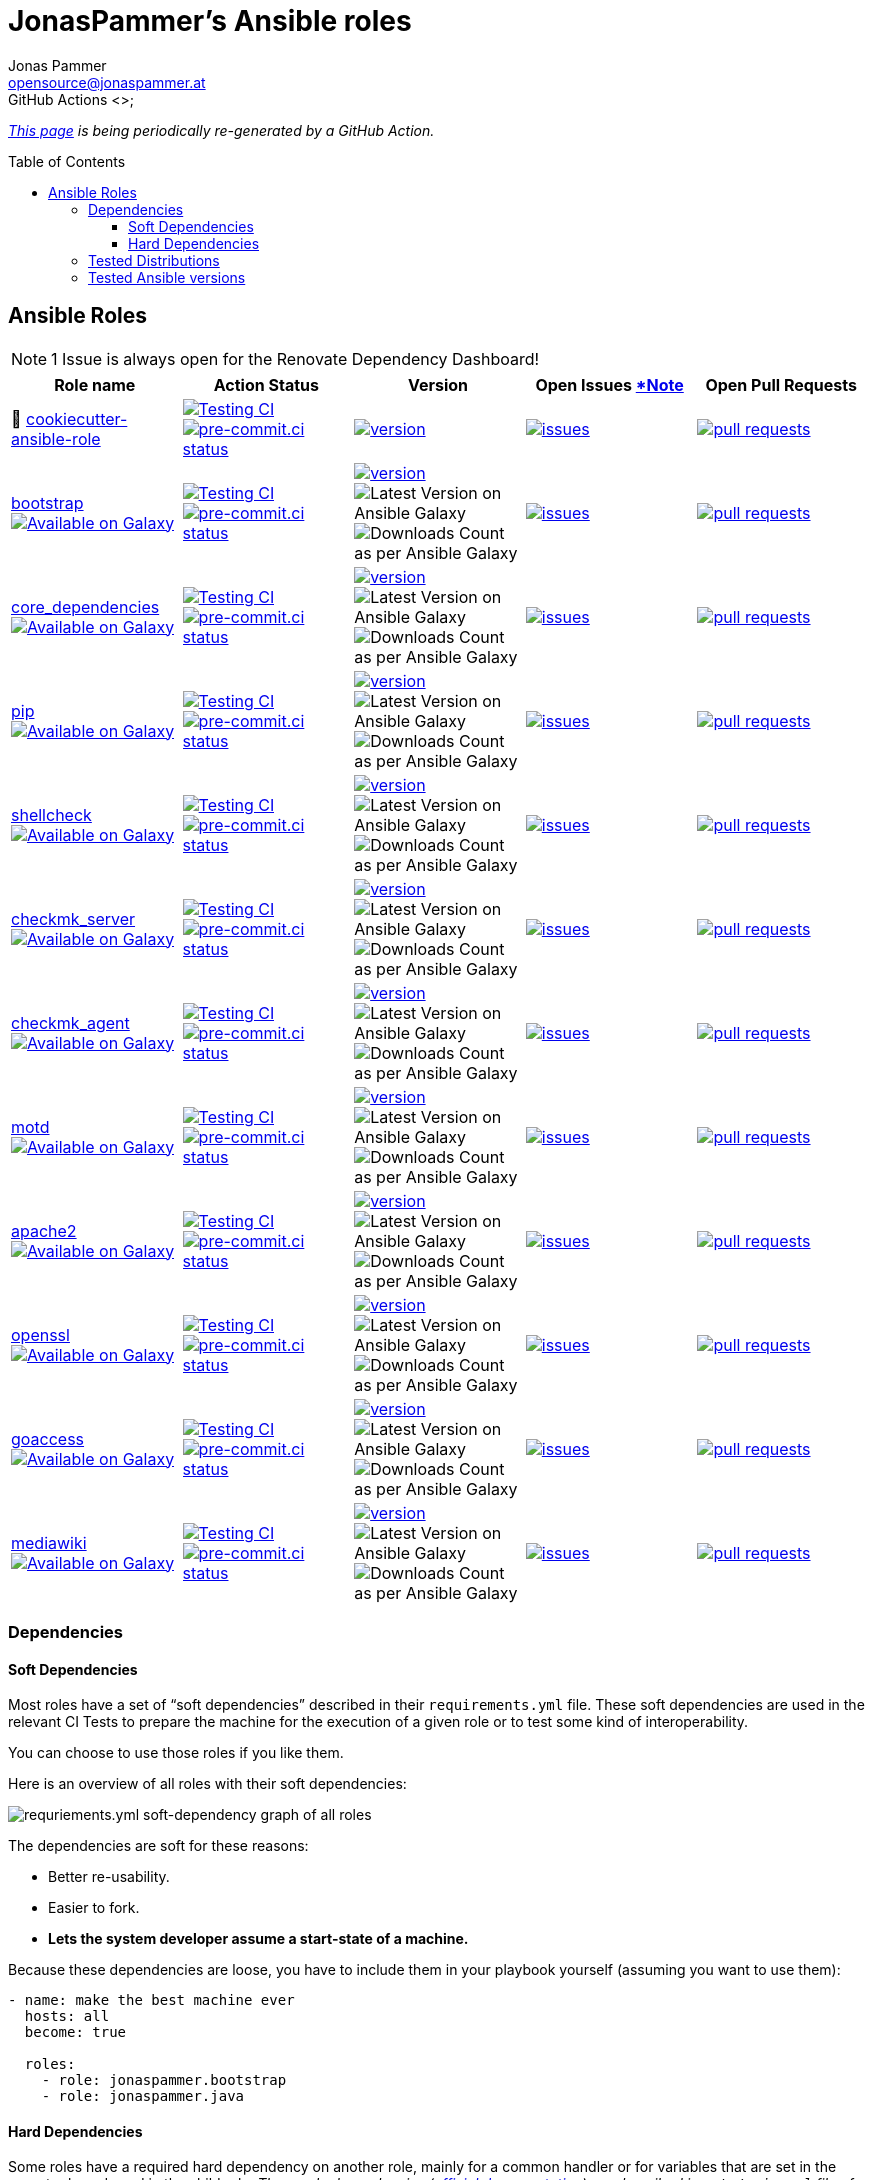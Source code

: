 = JonasPammer's Ansible roles
Jonas Pammer <opensource@jonaspammer.at>;
GitHub Actions <>;
:toc:
:toclevels: 3
:toc-placement!:
:source-highlighter: rouge

ifdef::env-github[]
// https://gist.github.com/dcode/0cfbf2699a1fe9b46ff04c41721dda74#admonitions
:tip-caption: :bulb:
:note-caption: :information_source:
:important-caption: :heavy_exclamation_mark:
:caution-caption: :fire:
:warning-caption: :warning:
endif::[]


_https://jonaspammer.github.io/ansible-roles[This page]
is being periodically re-generated by a GitHub Action._

toc::[]

== Ansible Roles

[#renovate_dashboard_issue_notice]
[NOTE]
1 Issue is always open for the Renovate Dependency Dashboard!

|===
| Role name | Action Status | Version | Open Issues <<renovate_dashboard_issue_notice,*Note>> | Open Pull Requests

| 🍪 https://github.com/JonasPammer/cookiecutter-ansible-role[cookiecutter-ansible-role]
| https://github.com/JonasPammer/cookiecutter-ansible-role/actions/workflows/ci.yml[image:https://github.com/JonasPammer/cookiecutter-ansible-role/actions/workflows/ci.yml/badge.svg[Testing CI]]
https://results.pre-commit.ci/latest/github/JonasPammer/cookiecutter-ansible-role/master[image:https://results.pre-commit.ci/badge/github/JonasPammer/cookiecutter-ansible-role/master.svg[pre-commit.ci status]]
| https://github.com/JonasPammer/cookiecutter-ansible-role/releases[image:https://img.shields.io/github/commits-since/JonasPammer/cookiecutter-ansible-role/latest.svg[version]]
| https://github.com/JonasPammer/cookiecutter-ansible-role/issues[image:https://img.shields.io/github/issues-raw/JonasPammer/cookiecutter-ansible-role[issues]]
| https://github.com/JonasPammer/cookiecutter-ansible-role/pulls[image:https://img.shields.io/github/issues-pr/JonasPammer/cookiecutter-ansible-role[pull requests]]



| https://github.com/JonasPammer/ansible-role-bootstrap[bootstrap] +
https://galaxy.ansible.com/jonaspammer/bootstrap[image:https://img.shields.io/badge/galaxy-jonaspammer.bootstrap-blueviolet[Available on Galaxy]]
| https://github.com/JonasPammer/ansible-role-bootstrap/actions/workflows/ci.yml[image:https://github.com/JonasPammer/ansible-role-bootstrap/actions/workflows/ci.yml/badge.svg[Testing CI]]
https://results.pre-commit.ci/latest/github/JonasPammer/ansible-role-bootstrap/master[image:https://results.pre-commit.ci/badge/github/JonasPammer/ansible-role-bootstrap/master.svg[pre-commit.ci status]]
| https://github.com/JonasPammer/ansible-role-bootstrap/releases[image:https://img.shields.io/github/commits-since/JonasPammer/ansible-role-bootstrap/latest.svg[version]]
image:https://img.shields.io/badge/dynamic/json?color=blueviolet&label=latest%20version%20on%20galaxy&query=%24.summary_fields.versions%5B0%5D.name&url=https%3A%2F%2Fgalaxy.ansible.com%2Fapi%2Fv1%2Froles%2F58153%2F%3Fformat%3Djson[Latest Version on Ansible Galaxy]
image:https://img.shields.io/badge/dynamic/json?color=blueviolet&label=galaxy%20downloads&query=%24.download_count&url=https%3A%2F%2Fgalaxy.ansible.com%2Fapi%2Fv1%2Froles%2F58153%2F%3Fformat%3Djson[Downloads Count as per Ansible Galaxy]
| https://github.com/JonasPammer/ansible-role-bootstrap/issues[image:https://img.shields.io/github/issues-raw/JonasPammer/ansible-role-bootstrap[issues]]
| https://github.com/JonasPammer/ansible-role-bootstrap/pulls[image:https://img.shields.io/github/issues-pr/JonasPammer/ansible-role-bootstrap[pull requests]]

| https://github.com/JonasPammer/ansible-role-core_dependencies[core_dependencies] +
https://galaxy.ansible.com/jonaspammer/core_dependencies[image:https://img.shields.io/badge/galaxy-jonaspammer.core_dependencies-blueviolet[Available on Galaxy]]
| https://github.com/JonasPammer/ansible-role-core_dependencies/actions/workflows/ci.yml[image:https://github.com/JonasPammer/ansible-role-core_dependencies/actions/workflows/ci.yml/badge.svg[Testing CI]]
https://results.pre-commit.ci/latest/github/JonasPammer/ansible-role-core_dependencies/master[image:https://results.pre-commit.ci/badge/github/JonasPammer/ansible-role-core_dependencies/master.svg[pre-commit.ci status]]
| https://github.com/JonasPammer/ansible-role-core_dependencies/releases[image:https://img.shields.io/github/commits-since/JonasPammer/ansible-role-core_dependencies/latest.svg[version]]
image:https://img.shields.io/badge/dynamic/json?color=blueviolet&label=latest%20version%20on%20galaxy&query=%24.summary_fields.versions%5B0%5D.name&url=https%3A%2F%2Fgalaxy.ansible.com%2Fapi%2Fv1%2Froles%2F58648%2F%3Fformat%3Djson[Latest Version on Ansible Galaxy]
image:https://img.shields.io/badge/dynamic/json?color=blueviolet&label=galaxy%20downloads&query=%24.download_count&url=https%3A%2F%2Fgalaxy.ansible.com%2Fapi%2Fv1%2Froles%2F58648%2F%3Fformat%3Djson[Downloads Count as per Ansible Galaxy]
| https://github.com/JonasPammer/ansible-role-core_dependencies/issues[image:https://img.shields.io/github/issues-raw/JonasPammer/ansible-role-core_dependencies[issues]]
| https://github.com/JonasPammer/ansible-role-core_dependencies/pulls[image:https://img.shields.io/github/issues-pr/JonasPammer/ansible-role-core_dependencies[pull requests]]

| https://github.com/JonasPammer/ansible-role-pip[pip] +
https://galaxy.ansible.com/jonaspammer/pip[image:https://img.shields.io/badge/galaxy-jonaspammer.pip-blueviolet[Available on Galaxy]]
| https://github.com/JonasPammer/ansible-role-pip/actions/workflows/ci.yml[image:https://github.com/JonasPammer/ansible-role-pip/actions/workflows/ci.yml/badge.svg[Testing CI]]
https://results.pre-commit.ci/latest/github/JonasPammer/ansible-role-pip/master[image:https://results.pre-commit.ci/badge/github/JonasPammer/ansible-role-pip/master.svg[pre-commit.ci status]]
| https://github.com/JonasPammer/ansible-role-pip/releases[image:https://img.shields.io/github/commits-since/JonasPammer/ansible-role-pip/latest.svg[version]]
image:https://img.shields.io/badge/dynamic/json?color=blueviolet&label=latest%20version%20on%20galaxy&query=%24.summary_fields.versions%5B0%5D.name&url=https%3A%2F%2Fgalaxy.ansible.com%2Fapi%2Fv1%2Froles%2F58884%2F%3Fformat%3Djson[Latest Version on Ansible Galaxy]
image:https://img.shields.io/badge/dynamic/json?color=blueviolet&label=galaxy%20downloads&query=%24.download_count&url=https%3A%2F%2Fgalaxy.ansible.com%2Fapi%2Fv1%2Froles%2F58884%2F%3Fformat%3Djson[Downloads Count as per Ansible Galaxy]
| https://github.com/JonasPammer/ansible-role-pip/issues[image:https://img.shields.io/github/issues-raw/JonasPammer/ansible-role-pip[issues]]
| https://github.com/JonasPammer/ansible-role-pip/pulls[image:https://img.shields.io/github/issues-pr/JonasPammer/ansible-role-pip[pull requests]]

| https://github.com/JonasPammer/ansible-role-shellcheck[shellcheck] +
https://galaxy.ansible.com/jonaspammer/shellcheck[image:https://img.shields.io/badge/galaxy-jonaspammer.shellcheck-blueviolet[Available on Galaxy]]
| https://github.com/JonasPammer/ansible-role-shellcheck/actions/workflows/ci.yml[image:https://github.com/JonasPammer/ansible-role-shellcheck/actions/workflows/ci.yml/badge.svg[Testing CI]]
https://results.pre-commit.ci/latest/github/JonasPammer/ansible-role-shellcheck/master[image:https://results.pre-commit.ci/badge/github/JonasPammer/ansible-role-shellcheck/master.svg[pre-commit.ci status]]
| https://github.com/JonasPammer/ansible-role-shellcheck/releases[image:https://img.shields.io/github/commits-since/JonasPammer/ansible-role-shellcheck/latest.svg[version]]
image:https://img.shields.io/badge/dynamic/json?color=blueviolet&label=latest%20version%20on%20galaxy&query=%24.summary_fields.versions%5B0%5D.name&url=https%3A%2F%2Fgalaxy.ansible.com%2Fapi%2Fv1%2Froles%2F58983%2F%3Fformat%3Djson[Latest Version on Ansible Galaxy]
image:https://img.shields.io/badge/dynamic/json?color=blueviolet&label=galaxy%20downloads&query=%24.download_count&url=https%3A%2F%2Fgalaxy.ansible.com%2Fapi%2Fv1%2Froles%2F58983%2F%3Fformat%3Djson[Downloads Count as per Ansible Galaxy]
| https://github.com/JonasPammer/ansible-role-shellcheck/issues[image:https://img.shields.io/github/issues-raw/JonasPammer/ansible-role-shellcheck[issues]]
| https://github.com/JonasPammer/ansible-role-shellcheck/pulls[image:https://img.shields.io/github/issues-pr/JonasPammer/ansible-role-shellcheck[pull requests]]

| https://github.com/JonasPammer/ansible-role-checkmk_server[checkmk_server] +
https://galaxy.ansible.com/jonaspammer/checkmk_server[image:https://img.shields.io/badge/galaxy-jonaspammer.checkmk_server-blueviolet[Available on Galaxy]]
| https://github.com/JonasPammer/ansible-role-checkmk_server/actions/workflows/ci.yml[image:https://github.com/JonasPammer/ansible-role-checkmk_server/actions/workflows/ci.yml/badge.svg[Testing CI]]
https://results.pre-commit.ci/latest/github/JonasPammer/ansible-role-checkmk_server/master[image:https://results.pre-commit.ci/badge/github/JonasPammer/ansible-role-checkmk_server/master.svg[pre-commit.ci status]]
| https://github.com/JonasPammer/ansible-role-checkmk_server/releases[image:https://img.shields.io/github/commits-since/JonasPammer/ansible-role-checkmk_server/latest.svg[version]]
image:https://img.shields.io/badge/dynamic/json?color=blueviolet&label=latest%20version%20on%20galaxy&query=%24.summary_fields.versions%5B0%5D.name&url=https%3A%2F%2Fgalaxy.ansible.com%2Fapi%2Fv1%2Froles%2F59167%2F%3Fformat%3Djson[Latest Version on Ansible Galaxy]
image:https://img.shields.io/badge/dynamic/json?color=blueviolet&label=galaxy%20downloads&query=%24.download_count&url=https%3A%2F%2Fgalaxy.ansible.com%2Fapi%2Fv1%2Froles%2F59167%2F%3Fformat%3Djson[Downloads Count as per Ansible Galaxy]
| https://github.com/JonasPammer/ansible-role-checkmk_server/issues[image:https://img.shields.io/github/issues-raw/JonasPammer/ansible-role-checkmk_server[issues]]
| https://github.com/JonasPammer/ansible-role-checkmk_server/pulls[image:https://img.shields.io/github/issues-pr/JonasPammer/ansible-role-checkmk_server[pull requests]]

| https://github.com/JonasPammer/ansible-role-checkmk_agent[checkmk_agent] +
https://galaxy.ansible.com/jonaspammer/checkmk_agent[image:https://img.shields.io/badge/galaxy-jonaspammer.checkmk_agent-blueviolet[Available on Galaxy]]
| https://github.com/JonasPammer/ansible-role-checkmk_agent/actions/workflows/ci.yml[image:https://github.com/JonasPammer/ansible-role-checkmk_agent/actions/workflows/ci.yml/badge.svg[Testing CI]]
https://results.pre-commit.ci/latest/github/JonasPammer/ansible-role-checkmk_agent/master[image:https://results.pre-commit.ci/badge/github/JonasPammer/ansible-role-checkmk_agent/master.svg[pre-commit.ci status]]
| https://github.com/JonasPammer/ansible-role-checkmk_agent/releases[image:https://img.shields.io/github/commits-since/JonasPammer/ansible-role-checkmk_agent/latest.svg[version]]
image:https://img.shields.io/badge/dynamic/json?color=blueviolet&label=latest%20version%20on%20galaxy&query=%24.summary_fields.versions%5B0%5D.name&url=https%3A%2F%2Fgalaxy.ansible.com%2Fapi%2Fv1%2Froles%2F59506%2F%3Fformat%3Djson[Latest Version on Ansible Galaxy]
image:https://img.shields.io/badge/dynamic/json?color=blueviolet&label=galaxy%20downloads&query=%24.download_count&url=https%3A%2F%2Fgalaxy.ansible.com%2Fapi%2Fv1%2Froles%2F59506%2F%3Fformat%3Djson[Downloads Count as per Ansible Galaxy]
| https://github.com/JonasPammer/ansible-role-checkmk_agent/issues[image:https://img.shields.io/github/issues-raw/JonasPammer/ansible-role-checkmk_agent[issues]]
| https://github.com/JonasPammer/ansible-role-checkmk_agent/pulls[image:https://img.shields.io/github/issues-pr/JonasPammer/ansible-role-checkmk_agent[pull requests]]

| https://github.com/JonasPammer/ansible-role-motd[motd] +
https://galaxy.ansible.com/jonaspammer/motd[image:https://img.shields.io/badge/galaxy-jonaspammer.motd-blueviolet[Available on Galaxy]]
| https://github.com/JonasPammer/ansible-role-motd/actions/workflows/ci.yml[image:https://github.com/JonasPammer/ansible-role-motd/actions/workflows/ci.yml/badge.svg[Testing CI]]
https://results.pre-commit.ci/latest/github/JonasPammer/ansible-role-motd/master[image:https://results.pre-commit.ci/badge/github/JonasPammer/ansible-role-motd/master.svg[pre-commit.ci status]]
| https://github.com/JonasPammer/ansible-role-motd/releases[image:https://img.shields.io/github/commits-since/JonasPammer/ansible-role-motd/latest.svg[version]]
image:https://img.shields.io/badge/dynamic/json?color=blueviolet&label=latest%20version%20on%20galaxy&query=%24.summary_fields.versions%5B0%5D.name&url=https%3A%2F%2Fgalaxy.ansible.com%2Fapi%2Fv1%2Froles%2F59011%2F%3Fformat%3Djson[Latest Version on Ansible Galaxy]
image:https://img.shields.io/badge/dynamic/json?color=blueviolet&label=galaxy%20downloads&query=%24.download_count&url=https%3A%2F%2Fgalaxy.ansible.com%2Fapi%2Fv1%2Froles%2F59011%2F%3Fformat%3Djson[Downloads Count as per Ansible Galaxy]
| https://github.com/JonasPammer/ansible-role-motd/issues[image:https://img.shields.io/github/issues-raw/JonasPammer/ansible-role-motd[issues]]
| https://github.com/JonasPammer/ansible-role-motd/pulls[image:https://img.shields.io/github/issues-pr/JonasPammer/ansible-role-motd[pull requests]]

| https://github.com/JonasPammer/ansible-role-apache2[apache2] +
https://galaxy.ansible.com/jonaspammer/apache2[image:https://img.shields.io/badge/galaxy-jonaspammer.apache2-blueviolet[Available on Galaxy]]
| https://github.com/JonasPammer/ansible-role-apache2/actions/workflows/ci.yml[image:https://github.com/JonasPammer/ansible-role-apache2/actions/workflows/ci.yml/badge.svg[Testing CI]]
https://results.pre-commit.ci/latest/github/JonasPammer/ansible-role-apache2/master[image:https://results.pre-commit.ci/badge/github/JonasPammer/ansible-role-apache2/master.svg[pre-commit.ci status]]
| https://github.com/JonasPammer/ansible-role-apache2/releases[image:https://img.shields.io/github/commits-since/JonasPammer/ansible-role-apache2/latest.svg[version]]
image:https://img.shields.io/badge/dynamic/json?color=blueviolet&label=latest%20version%20on%20galaxy&query=%24.summary_fields.versions%5B0%5D.name&url=https%3A%2F%2Fgalaxy.ansible.com%2Fapi%2Fv1%2Froles%2F59475%2F%3Fformat%3Djson[Latest Version on Ansible Galaxy]
image:https://img.shields.io/badge/dynamic/json?color=blueviolet&label=galaxy%20downloads&query=%24.download_count&url=https%3A%2F%2Fgalaxy.ansible.com%2Fapi%2Fv1%2Froles%2F59475%2F%3Fformat%3Djson[Downloads Count as per Ansible Galaxy]
| https://github.com/JonasPammer/ansible-role-apache2/issues[image:https://img.shields.io/github/issues-raw/JonasPammer/ansible-role-apache2[issues]]
| https://github.com/JonasPammer/ansible-role-apache2/pulls[image:https://img.shields.io/github/issues-pr/JonasPammer/ansible-role-apache2[pull requests]]

| https://github.com/JonasPammer/ansible-role-openssl[openssl] +
https://galaxy.ansible.com/jonaspammer/openssl[image:https://img.shields.io/badge/galaxy-jonaspammer.openssl-blueviolet[Available on Galaxy]]
| https://github.com/JonasPammer/ansible-role-openssl/actions/workflows/ci.yml[image:https://github.com/JonasPammer/ansible-role-openssl/actions/workflows/ci.yml/badge.svg[Testing CI]]
https://results.pre-commit.ci/latest/github/JonasPammer/ansible-role-openssl/master[image:https://results.pre-commit.ci/badge/github/JonasPammer/ansible-role-openssl/master.svg[pre-commit.ci status]]
| https://github.com/JonasPammer/ansible-role-openssl/releases[image:https://img.shields.io/github/commits-since/JonasPammer/ansible-role-openssl/latest.svg[version]]
image:https://img.shields.io/badge/dynamic/json?color=blueviolet&label=latest%20version%20on%20galaxy&query=%24.summary_fields.versions%5B0%5D.name&url=https%3A%2F%2Fgalaxy.ansible.com%2Fapi%2Fv1%2Froles%2F59584%2F%3Fformat%3Djson[Latest Version on Ansible Galaxy]
image:https://img.shields.io/badge/dynamic/json?color=blueviolet&label=galaxy%20downloads&query=%24.download_count&url=https%3A%2F%2Fgalaxy.ansible.com%2Fapi%2Fv1%2Froles%2F59584%2F%3Fformat%3Djson[Downloads Count as per Ansible Galaxy]
| https://github.com/JonasPammer/ansible-role-openssl/issues[image:https://img.shields.io/github/issues-raw/JonasPammer/ansible-role-openssl[issues]]
| https://github.com/JonasPammer/ansible-role-openssl/pulls[image:https://img.shields.io/github/issues-pr/JonasPammer/ansible-role-openssl[pull requests]]

| https://github.com/JonasPammer/ansible-role-goaccess[goaccess] +
https://galaxy.ansible.com/jonaspammer/goaccess[image:https://img.shields.io/badge/galaxy-jonaspammer.goaccess-blueviolet[Available on Galaxy]]
| https://github.com/JonasPammer/ansible-role-goaccess/actions/workflows/ci.yml[image:https://github.com/JonasPammer/ansible-role-goaccess/actions/workflows/ci.yml/badge.svg[Testing CI]]
https://results.pre-commit.ci/latest/github/JonasPammer/ansible-role-goaccess/master[image:https://results.pre-commit.ci/badge/github/JonasPammer/ansible-role-goaccess/master.svg[pre-commit.ci status]]
| https://github.com/JonasPammer/ansible-role-goaccess/releases[image:https://img.shields.io/github/commits-since/JonasPammer/ansible-role-goaccess/latest.svg[version]]
image:https://img.shields.io/badge/dynamic/json?color=blueviolet&label=latest%20version%20on%20galaxy&query=%24.summary_fields.versions%5B0%5D.name&url=https%3A%2F%2Fgalaxy.ansible.com%2Fapi%2Fv1%2Froles%2F59615%2F%3Fformat%3Djson[Latest Version on Ansible Galaxy]
image:https://img.shields.io/badge/dynamic/json?color=blueviolet&label=galaxy%20downloads&query=%24.download_count&url=https%3A%2F%2Fgalaxy.ansible.com%2Fapi%2Fv1%2Froles%2F59615%2F%3Fformat%3Djson[Downloads Count as per Ansible Galaxy]
| https://github.com/JonasPammer/ansible-role-goaccess/issues[image:https://img.shields.io/github/issues-raw/JonasPammer/ansible-role-goaccess[issues]]
| https://github.com/JonasPammer/ansible-role-goaccess/pulls[image:https://img.shields.io/github/issues-pr/JonasPammer/ansible-role-goaccess[pull requests]]

| https://github.com/JonasPammer/ansible-role-mediawiki[mediawiki] +
https://galaxy.ansible.com/jonaspammer/mediawiki[image:https://img.shields.io/badge/galaxy-jonaspammer.mediawiki-blueviolet[Available on Galaxy]]
| https://github.com/JonasPammer/ansible-role-mediawiki/actions/workflows/ci.yml[image:https://github.com/JonasPammer/ansible-role-mediawiki/actions/workflows/ci.yml/badge.svg[Testing CI]]
https://results.pre-commit.ci/latest/github/JonasPammer/ansible-role-mediawiki/master[image:https://results.pre-commit.ci/badge/github/JonasPammer/ansible-role-mediawiki/master.svg[pre-commit.ci status]]
| https://github.com/JonasPammer/ansible-role-mediawiki/releases[image:https://img.shields.io/github/commits-since/JonasPammer/ansible-role-mediawiki/latest.svg[version]]
image:https://img.shields.io/badge/dynamic/json?color=blueviolet&label=latest%20version%20on%20galaxy&query=%24.summary_fields.versions%5B0%5D.name&url=https%3A%2F%2Fgalaxy.ansible.com%2Fapi%2Fv1%2Froles%2F0%2F%3Fformat%3Djson[Latest Version on Ansible Galaxy]
image:https://img.shields.io/badge/dynamic/json?color=blueviolet&label=galaxy%20downloads&query=%24.download_count&url=https%3A%2F%2Fgalaxy.ansible.com%2Fapi%2Fv1%2Froles%2F0%2F%3Fformat%3Djson[Downloads Count as per Ansible Galaxy]
| https://github.com/JonasPammer/ansible-role-mediawiki/issues[image:https://img.shields.io/github/issues-raw/JonasPammer/ansible-role-mediawiki[issues]]
| https://github.com/JonasPammer/ansible-role-mediawiki/pulls[image:https://img.shields.io/github/issues-pr/JonasPammer/ansible-role-mediawiki[pull requests]]

|===

=== Dependencies

==== Soft Dependencies
Most roles have a set of “soft dependencies” described in their `requirements.yml` file.
These soft dependencies are used in the relevant CI Tests
to prepare the machine for the execution of a given role
or to test some kind of interoperability.

You can choose to use those roles if you like them.

Here is an overview of all roles with their soft dependencies:

image:./graphs/dependencies_ALL.svg[requriements.yml soft-dependency graph of all roles]

The dependencies are soft for these reasons:

* Better re-usability.
* Easier to fork.
* *Lets the system developer assume a start-state of a machine.*

Because these dependencies are loose,
you have to include them in your playbook yourself
(assuming you want to use them):

[source,yaml]
----
- name: make the best machine ever
  hosts: all
  become: true

  roles:
    - role: jonaspammer.bootstrap
    - role: jonaspammer.java
----

==== Hard Dependencies

Some roles have a required hard dependency on another role,
mainly for a common handler or for variables that are set in the parent role and used in the child role.
_These role dependencies
(https://docs.ansible.com/ansible/latest/user_guide/playbooks_reuse_roles.html#using-role-dependencies[official documentation])
are described in `meta/main.yml` file of a given role under `dependencies`._

|===
| Role name | Depends on | Reason












































|===

Here is an overview of all hard dependencies:

image:./graphs/dependencies_ALL-hard.svg[meta/main.yml hard-dependency graph of all roles]

Because Ansible defines role dependencies as 'prerequisites' and not 'true dependencies',
you still *have to* include them in your playbook yourself:

[source,yaml]
----
- name: Converge
  hosts: all
  become: true

  roles:
    # (preperation roles have been left out for this example)

    - role: jonaspammer.httpd
    - role: jonaspammer.php
----


=== Tested Distributions

A role may work on different *distributions*, like Red Hat Enterprise Linux (RHEL),
even though there is no test for this exact distribution.

The following Linux distributions are included in the tests of most roles
https://github.com/JonasPammer/cookiecutter-ansible-role/blob/master/ansible-role-%7B%7B%20cookiecutter.role_name%20%7D%7D/.github/workflows/ci.yml[by default]:

|===
| OS Family | Distribution | Distribution Release Date | Distribution End of Life | Accompanying Docker Image

| RedHat
| CentOS 7
| 2014-07
| 2024-06
| https://github.com/geerlingguy/docker-centos7-ansible/actions?query=workflow%3ABuild[image:https://github.com/geerlingguy/docker-centos7-ansible/workflows/Build/badge.svg?branch=master[CI]]
(https://github.com/geerlingguy/docker-centos7-ansible/issues/18[*,title="CentOS 7 is old"])

| Rocky
| Rocky Linux 8 (https://www.howtogeek.com/devops/is-rocky-linux-the-new-centos/[RHEL/CentOS 8 in disguise])
| 2021-06
| 2029-05
| https://github.com/geerlingguy/docker-rockylinux8-ansible/actions?query=workflow%3ABuild[image:https://github.com/geerlingguy/docker-rockylinux8-ansible/workflows/Build/badge.svg?branch=master[CI]]

| RedHat
| Fedora 35
| 2021-11
| 2022-11
| https://github.com/geerlingguy/docker-fedora35-ansible/actions?query=workflow%3ABuild[image:https://github.com/geerlingguy/docker-fedora35-ansible/workflows/Build/badge.svg?branch=master[CI]]

| Debian
| Ubuntu 1604
| 2016-04
| 2026-04
| https://github.com/geerlingguy/docker-ubuntu1604-ansible/actions?query=workflow%3ABuild[image:https://github.com/geerlingguy/docker-ubuntu1604-ansible/workflows/Build/badge.svg?branch=master[CI]]

| Debian
| Ubuntu 1804
| 2018-04
| 2028-04
| https://github.com/geerlingguy/docker-ubuntu1804-ansible/actions?query=workflow%3ABuild[image:https://github.com/geerlingguy/docker-ubuntu1804-ansible/workflows/Build/badge.svg?branch=master[CI]]

| Debian
| Ubuntu 2004
| 2021-09
| 2030-04
| https://github.com/geerlingguy/docker-ubuntu2004-ansible/actions?query=workflow%3ABuild[image:https://github.com/geerlingguy/docker-ubuntu2004-ansible/workflows/Build/badge.svg?branch=master[CI]]

| Debian
| Debian 10
| 2019-07
| 2022-08
| https://github.com/geerlingguy/docker-debian10-ansible/actions?query=workflow%3ABuild[image:https://github.com/geerlingguy/docker-debian10-ansible/workflows/Build/badge.svg?branch=master[CI]]

| Debian
| Debian 11
| 2021-08
| ?
| https://github.com/geerlingguy/docker-debian11-ansible/actions?query=workflow%3ABuild[image:https://github.com/geerlingguy/docker-debian11-ansible/workflows/Build/badge.svg?branch=master[CI]]
|===

=== Tested Ansible versions

The following Ansible versions are tested in the tests of each distribution
https://github.com/JonasPammer/cookiecutter-ansible-role/blob/master/ansible-role-%7B%7B%20cookiecutter.role_name%20%7D%7D/tox.ini[by default]:

* 2.11 (Ansible 4)
* 2.12 (Ansible 5)

This is equivalent with the
https://github.com/ansible-collections/community.general#tested-with-ansible[
support pattern of Ansible's `community.general` collection].